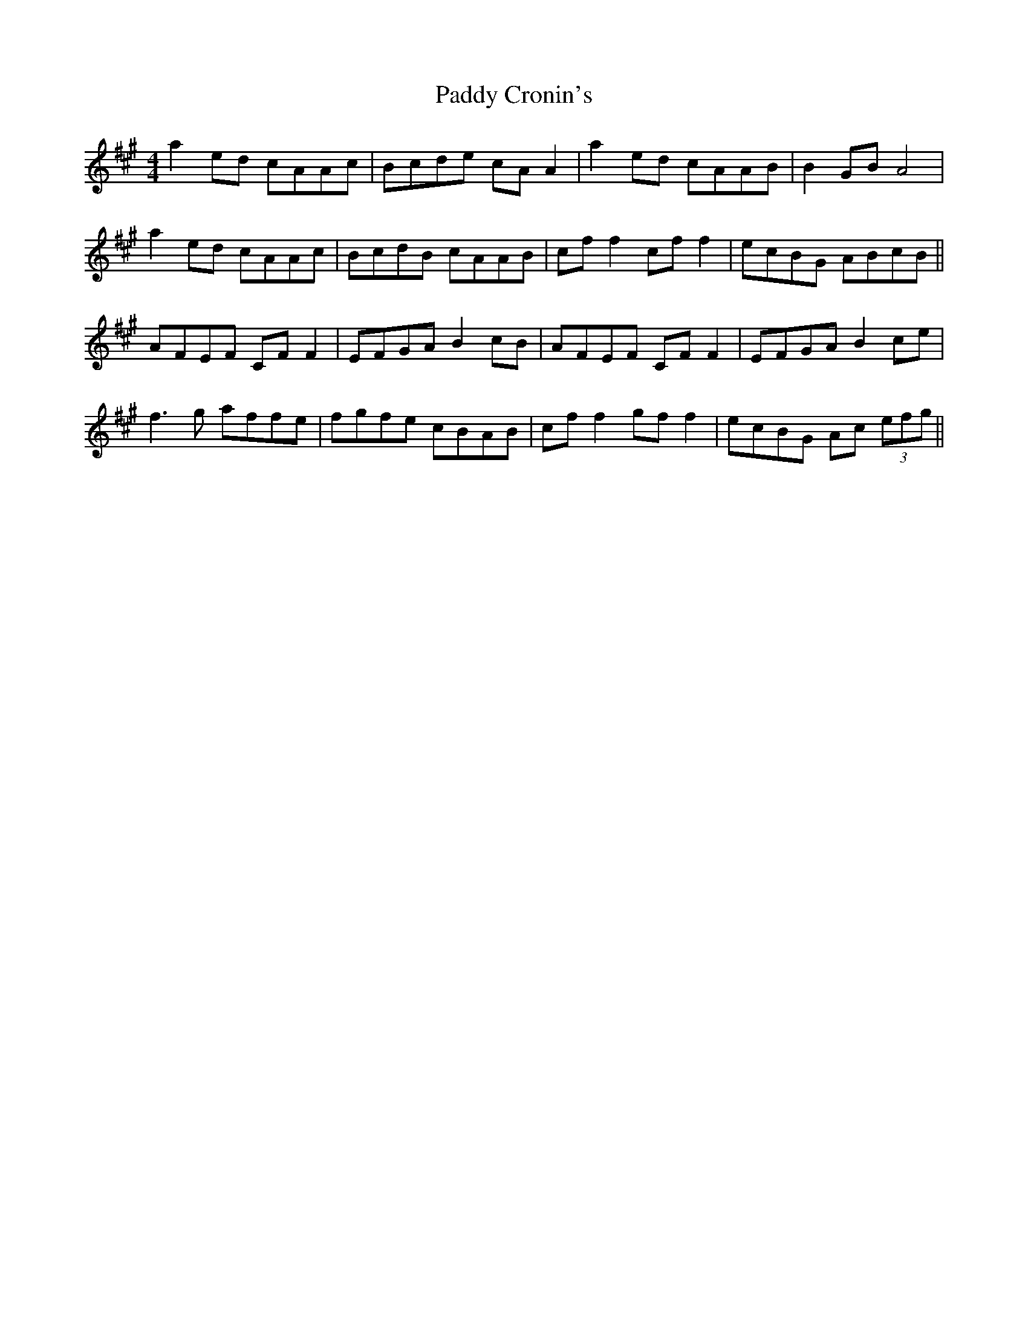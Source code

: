 X: 31073
T: Paddy Cronin's
R: reel
M: 4/4
K: Amajor
a2ed cAAc|Bcde cAA2|a2ed cAAB|B2GB A4|
a2ed cAAc|BcdB cAAB|cff2 cff2|ecBG ABcB||
AFEF CFF2|EFGA B2cB|AFEF CFF2|EFGA B2ce|
f3g affe|fgfe cBAB|cff2 gff2|ecBG Ac (3efg||

